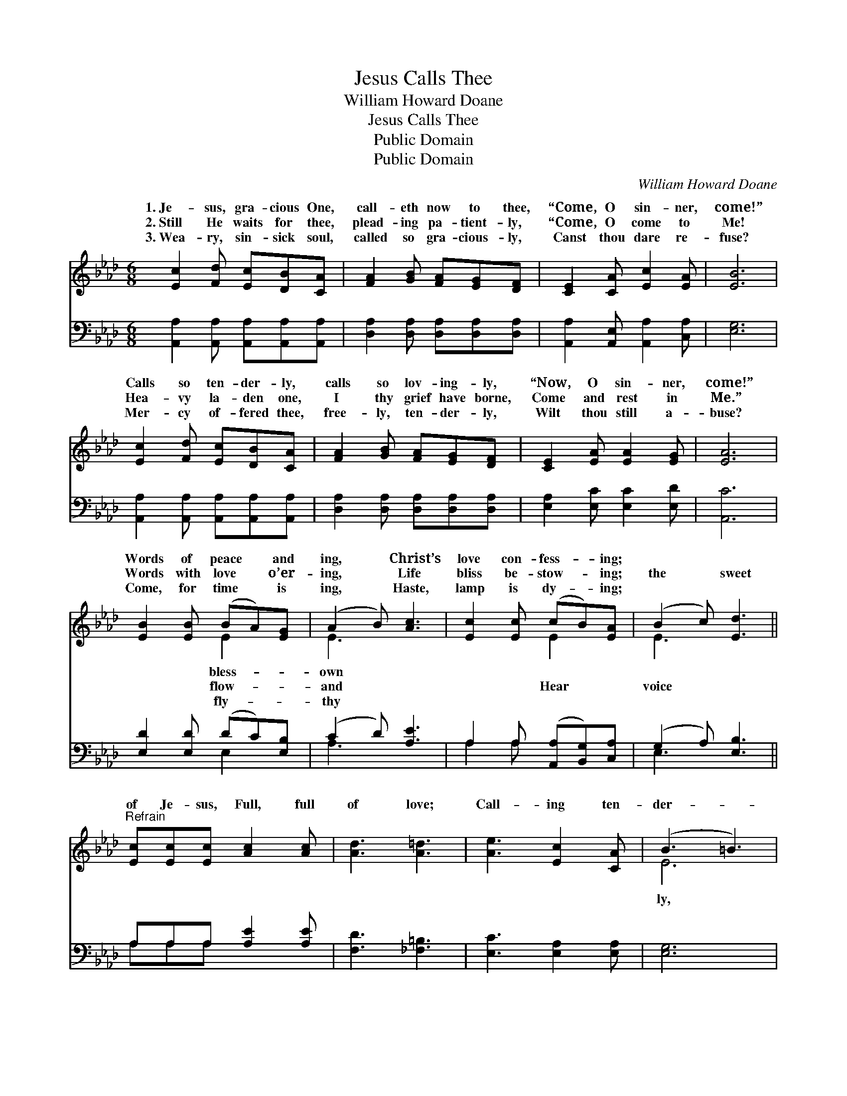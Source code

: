 X:1
T:Jesus Calls Thee
T:William Howard Doane
T:Jesus Calls Thee
T:Public Domain
T:Public Domain
C:William Howard Doane
Z:Public Domain
%%score ( 1 2 ) ( 3 4 )
L:1/8
M:6/8
K:Ab
V:1 treble 
V:2 treble 
V:3 bass 
V:4 bass 
V:1
 [Ec]2 [Fd] [Ec][DB][CA] | [FA]2 [GB] [FA][EG][DF] | [CE]2 [CA] [Ec]2 [EA] | [EB]6 | %4
w: 1.~Je- sus, gra- cious One,|call- eth now to thee,|“Come, O sin- ner,|come!”|
w: 2.~Still He waits for thee,|plead- ing pa- tient- ly,|“Come, O come to|Me!|
w: 3.~Wea- ry, sin- sick soul,|called so gra- cious- ly,|Canst thou dare re-|fuse?|
 [Ec]2 [Fd] [Ec][DB][CA] | [FA]2 [GB] [FA][EG][DF] | [CE]2 [EA] [EA]2 [EG] | [EA]6 | %8
w: Calls so ten- der- ly,|calls so lov- ing- ly,|“Now, O sin- ner,|come!”|
w: Hea- vy la- den one,|I thy grief have borne,|Come and rest in|Me.”|
w: Mer- cy of- fered thee,|free- ly, ten- der- ly,|Wilt thou still a-|buse?|
 [EB]2 [EB] (BA)[EG] | (A2 B) [Ac]3 | [Ec]2 [Ec] (cB)[EA] | (B2 c) [Ed]3 || %12
w: Words of peace * and|ing, * Christ’s|love con- fess- * ing;||
w: Words with love * o’er-|ing, * Life|bliss be- stow- * ing;|the * sweet|
w: Come, for time * is|ing, * Haste,|lamp is dy- * ing;||
"^Refrain" [Ec][Ec][Ec] [Ac]2 [Ac] | [Ad]3 [A=d]3 | [Ae]3 [Ec]2 [CA] | (B3 =B3) | %16
w: ||||
w: of Je- sus, Full, full|of love;|Call- ing ten-|der- *|
w: ||||
 [Ec]2 [Fd] [Ec][DB][CA] | [FA]2 [GB] [FA][EG][DF] | [CE]2 [EA] [EA]2 [EG] | [EA]6 |] %20
w: ||||
w: call- ing lov- ing- ly,|“Come, O sin- ner, come!”|||
w: ||||
V:2
 x6 | x6 | x6 | x6 | x6 | x6 | x6 | x6 | x3 E2 x | E3 x3 | x3 E2 x | E3 x3 || x6 | x6 | x6 | E6 | %16
w: ||||||||bless-|own|||||||
w: ||||||||flow-|and|Hear|voice||||ly,|
w: ||||||||fly-|thy|||||||
 x6 | x6 | x6 | x6 |] %20
w: ||||
w: ||||
w: ||||
V:3
 [A,,A,]2 [A,,A,] [A,,A,][A,,A,][A,,A,] | [D,A,]2 [D,A,] [D,A,][D,A,][D,A,] | %2
 [A,,A,]2 [A,,E,] [A,,A,]2 [C,A,] | [E,G,]6 | [A,,A,]2 [A,,A,] [A,,A,][A,,A,][A,,A,] | %5
 [D,A,]2 [D,A,] [D,A,][D,A,][D,A,] | [E,A,]2 [E,C] [E,C]2 [E,D] | [A,,C]6 | %8
 [E,D]2 [E,D] (DC)[E,B,] | (C2 D) [A,E]3 | A,2 A, ([A,,A,][B,,G,])[C,A,] | (G,2 A,) [E,B,]3 || %12
 A,A,A, [A,E]2 [A,E] | [F,D]3 [_F,=B,]3 | [E,C]3 [E,A,]2 [E,A,] | [E,G,]6 | %16
 [A,,A,]2 [A,,A,] [A,,A,][A,,A,][A,,A,] | [D,A,]2 [D,A,] [D,A,][D,A,][D,A,] | %18
 [E,A,]2 [E,C] [E,C]2 [E,D] | [A,,C]6 |] %20
V:4
 x6 | x6 | x6 | x6 | x6 | x6 | x6 | x6 | x3 E,2 x | A,3 x3 | A,2 A, x3 | E,3 x3 || A,A,A, x3 | x6 | %14
 x6 | x6 | x6 | x6 | x6 | x6 |] %20

